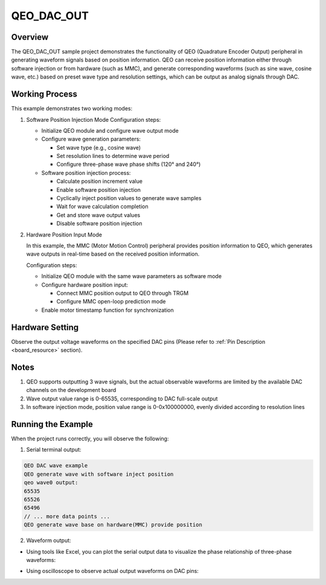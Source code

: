 .. _qeo_dac_out:

QEO_DAC_OUT
======================

Overview
---------

The QEO_DAC_OUT sample project demonstrates the functionality of QEO (Quadrature Encoder Output) peripheral in generating waveform signals based on position information. QEO can receive position information either through software injection or from hardware (such as MMC), and generate corresponding waveforms (such as sine wave, cosine wave, etc.) based on preset wave type and resolution settings, which can be output as analog signals through DAC.

Working Process
----------------

This example demonstrates two working modes:

1. Software Position Injection Mode
   Configuration steps:

   - Initialize QEO module and configure wave output mode
   - Configure wave generation parameters:

     * Set wave type (e.g., cosine wave)
     * Set resolution lines to determine wave period
     * Configure three-phase wave phase shifts (120° and 240°)

   - Software position injection process:

     * Calculate position increment value
     * Enable software position injection
     * Cyclically inject position values to generate wave samples
     * Wait for wave calculation completion
     * Get and store wave output values
     * Disable software position injection

2. Hardware Position Input Mode

   In this example, the MMC (Motor Motion Control) peripheral provides position information to QEO, which generates wave outputs in real-time based on the received position information.

   Configuration steps:

   - Initialize QEO module with the same wave parameters as software mode
   - Configure hardware position input:

     * Connect MMC position output to QEO through TRGM
     * Configure MMC open-loop prediction mode

   - Enable motor timestamp function for synchronization

Hardware Setting
-----------------

Observe the output voltage waveforms on the specified DAC pins (Please refer to :ref:`Pin Description <board_resource>` section).

Notes
-----------

1. QEO supports outputting 3 wave signals, but the actual observable waveforms are limited by the available DAC channels on the development board
2. Wave output value range is 0-65535, corresponding to DAC full-scale output
3. In software injection mode, position value range is 0-0x100000000, evenly divided according to resolution lines

Running the Example
--------------------

When the project runs correctly, you will observe the following:

1. Serial terminal output:

.. code-block:: console

   QEO DAC wave example
   QEO generate wave with software inject position
   qeo wave0 output:
   65535
   65526
   65496
   // ... more data points ...
   QEO generate wave base on hardware(MMC) provide position

2. Waveform output:

- Using tools like Excel, you can plot the serial output data to visualize the phase relationship of three-phase waveforms:

.. image:: doc/qeo_dac_1.png
   :alt: Three-phase waveform data plot

- Using oscilloscope to observe actual output waveforms on DAC pins:

.. image:: doc/qeo_dac_2.png
   :alt: DAC output waveform display

